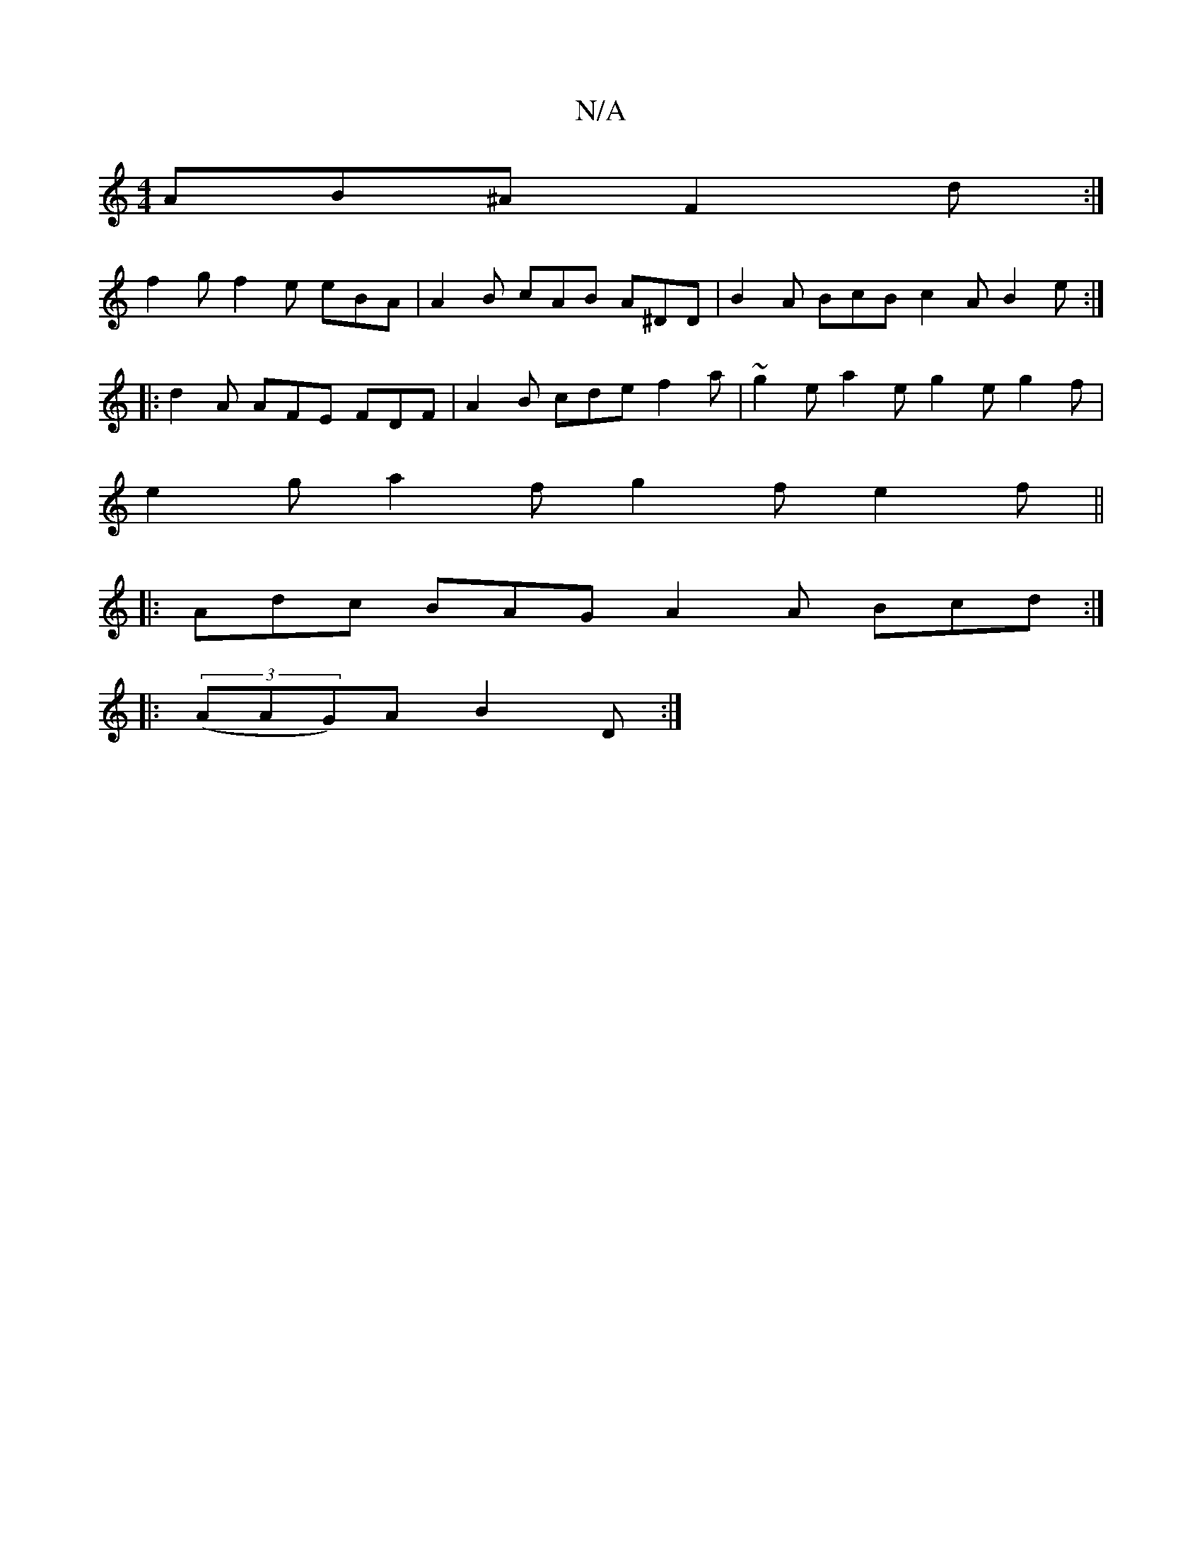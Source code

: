 X:1
T:N/A
M:4/4
R:N/A
K:Cmajor
 AB^A F2d :|
f2g f2e eBA |A2 B cAB A^DD | B2 A BcB c2 A B2 e :|
|: d2 A AFE FDF | A2 B cde f2a | ~g2e a2 e g2e g2f |
e2 g a2f g2f e2 f||
|: Adc BAG A2 A Bcd :|
|: (3(AAG)A B2D:|

|:ezA AeA A2A :|2 c3 